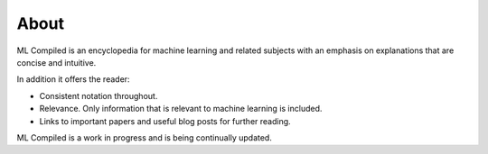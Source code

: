 """""""""""""""""
About
"""""""""""""""""

ML Compiled is an encyclopedia for machine learning and related subjects with an emphasis on explanations that are concise and intuitive.

In addition it offers the reader:

* Consistent notation throughout.
* Relevance. Only information that is relevant to machine learning is included.
* Links to important papers and useful blog posts for further reading.

ML Compiled is a work in progress and is being continually updated.
